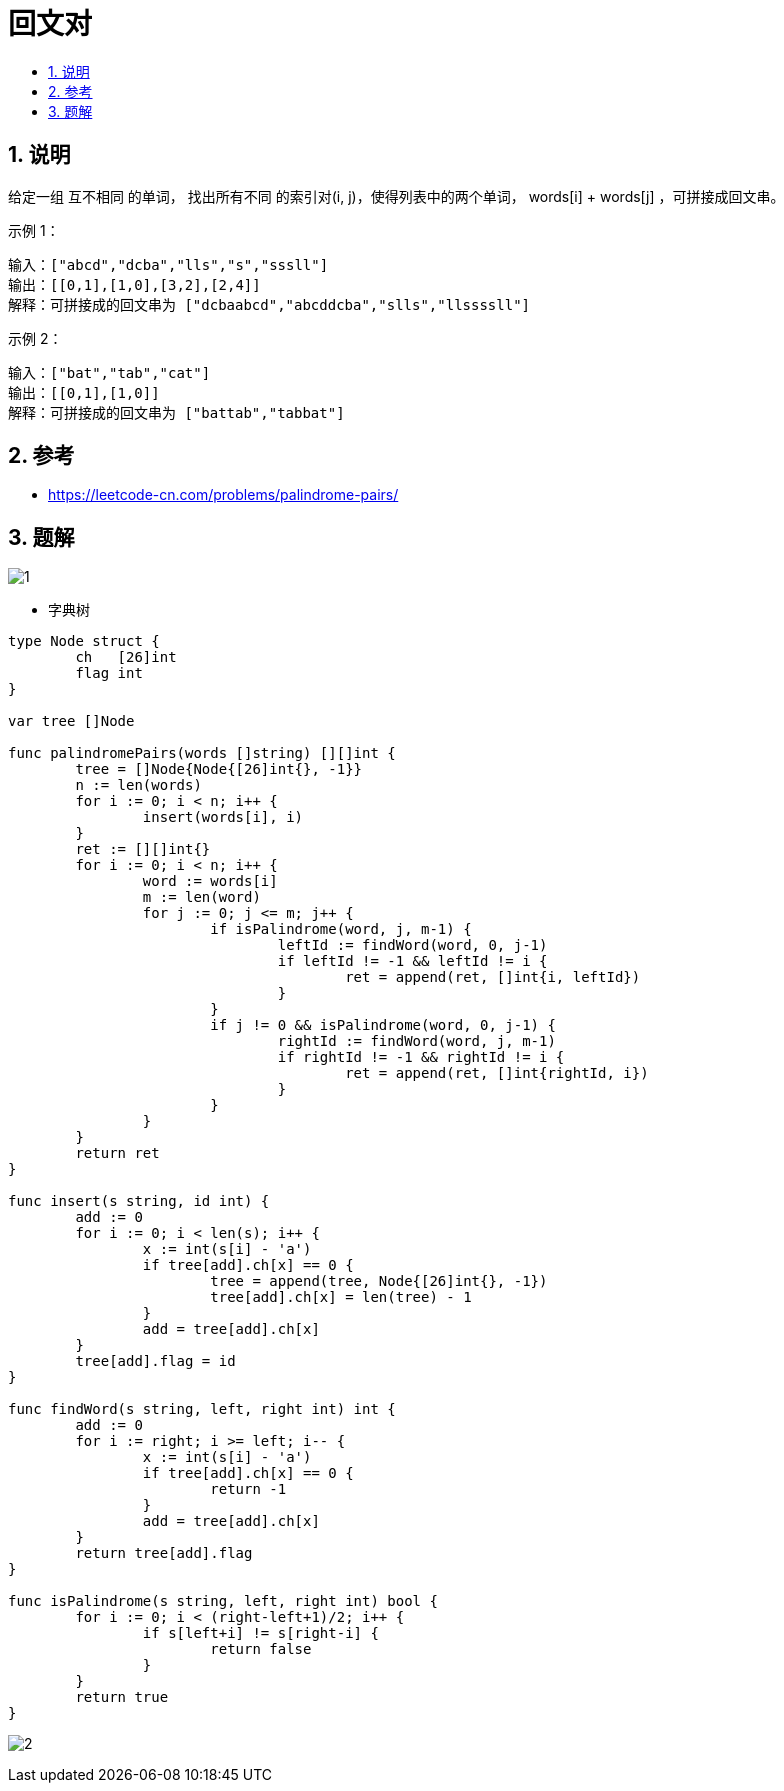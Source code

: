 = 回文对
:toc:
:toc-title:
:toclevels:
:sectnums:

== 说明
给定一组 互不相同 的单词， 找出所有不同 的索引对(i, j)，使得列表中的两个单词， words[i] + words[j] ，可拼接成回文串。

示例 1：
```
输入：["abcd","dcba","lls","s","sssll"]
输出：[[0,1],[1,0],[3,2],[2,4]]
解释：可拼接成的回文串为 ["dcbaabcd","abcddcba","slls","llssssll"]
```
示例 2：
```
输入：["bat","tab","cat"]
输出：[[0,1],[1,0]]
解释：可拼接成的回文串为 ["battab","tabbat"]

```

== 参考
- https://leetcode-cn.com/problems/palindrome-pairs/

== 题解

image:images/1.jpg[]

- 字典树
```go

type Node struct {
	ch   [26]int
	flag int
}

var tree []Node

func palindromePairs(words []string) [][]int {
	tree = []Node{Node{[26]int{}, -1}}
	n := len(words)
	for i := 0; i < n; i++ {
		insert(words[i], i)
	}
	ret := [][]int{}
	for i := 0; i < n; i++ {
		word := words[i]
		m := len(word)
		for j := 0; j <= m; j++ {
			if isPalindrome(word, j, m-1) {
				leftId := findWord(word, 0, j-1)
				if leftId != -1 && leftId != i {
					ret = append(ret, []int{i, leftId})
				}
			}
			if j != 0 && isPalindrome(word, 0, j-1) {
				rightId := findWord(word, j, m-1)
				if rightId != -1 && rightId != i {
					ret = append(ret, []int{rightId, i})
				}
			}
		}
	}
	return ret
}

func insert(s string, id int) {
	add := 0
	for i := 0; i < len(s); i++ {
		x := int(s[i] - 'a')
		if tree[add].ch[x] == 0 {
			tree = append(tree, Node{[26]int{}, -1})
			tree[add].ch[x] = len(tree) - 1
		}
		add = tree[add].ch[x]
	}
	tree[add].flag = id
}

func findWord(s string, left, right int) int {
	add := 0
	for i := right; i >= left; i-- {
		x := int(s[i] - 'a')
		if tree[add].ch[x] == 0 {
			return -1
		}
		add = tree[add].ch[x]
	}
	return tree[add].flag
}

func isPalindrome(s string, left, right int) bool {
	for i := 0; i < (right-left+1)/2; i++ {
		if s[left+i] != s[right-i] {
			return false
		}
	}
	return true
}
```

image:images/2.jpg[]

